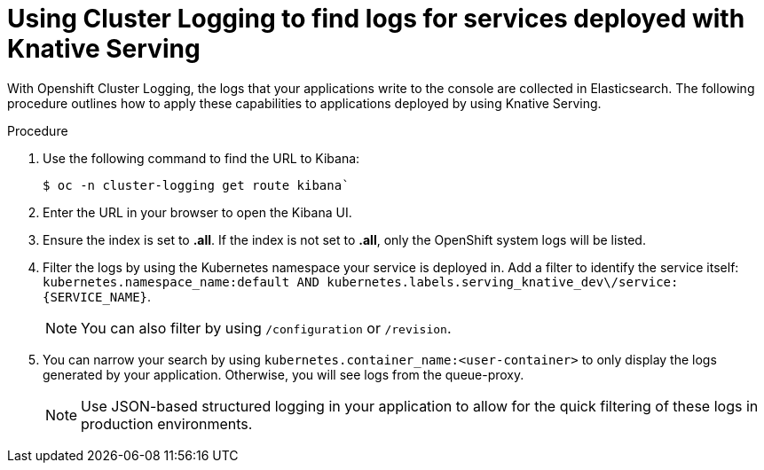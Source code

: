 // Module included in the following assemblies:
//
// serverless/cluster-logging-serverless.adoc

[id="using-cluster-logging-to-find-logs-for-services-deployed-with-Knative-Serving_{context}"]
= Using Cluster Logging to find logs for services deployed with Knative Serving

With Openshift Cluster Logging, the logs that your applications write to the console are collected in Elasticsearch. The following procedure outlines how to apply these capabilities to applications deployed by using Knative Serving.


.Procedure

. Use the following command to find the URL to Kibana:  
+
----
$ oc -n cluster-logging get route kibana`
----

. Enter the URL in your browser to open the Kibana UI.

. Ensure the index is set to *.all*. If the index is not set to *.all*, only the OpenShift system logs will be listed.

. Filter the logs by using the Kubernetes namespace your service is deployed in. Add a filter to identify the service itself: `kubernetes.namespace_name:default AND kubernetes.labels.serving_knative_dev\/service:{SERVICE_NAME}`. 
+
[NOTE]
====
You can also filter by using `/configuration` or `/revision`. 
====

. You can narrow your search by using `kubernetes.container_name:<user-container>` to only display the logs generated by your application. Otherwise, you will see logs from the queue-proxy.
+
[NOTE] 
====
Use JSON-based structured logging in your application to allow for the quick filtering of these logs in production environments.
====
